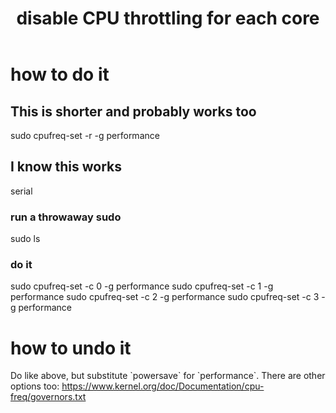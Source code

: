 :PROPERTIES:
:ID:       c9dc221f-56cc-439c-bd1c-1f0e4bfb95a3
:END:
#+title: disable CPU throttling for each core
* how to do it
** This is shorter and probably works too
   sudo cpufreq-set -r -g performance
** I know this works
   serial
*** run a throwaway sudo
    # First evaluate this,
    # as a separate block of input text,
    # so that my password is not clobbered
    # by the subsequent commands.
    sudo ls
*** do it
    # as described in Pianoteq Linux README
    sudo cpufreq-set -c 0 -g performance
    sudo cpufreq-set -c 1 -g performance
    sudo cpufreq-set -c 2 -g performance
    sudo cpufreq-set -c 3 -g performance
* how to undo it
  Do like above, but substitute `powersave` for `performance`.
  There are other options too:
  https://www.kernel.org/doc/Documentation/cpu-freq/governors.txt
